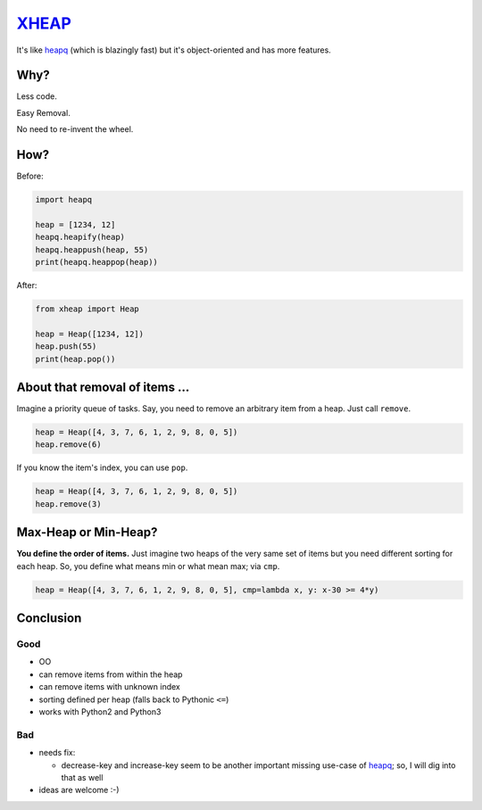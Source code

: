 XHEAP_
======

It's like heapq_ (which is blazingly fast) but it's object-oriented and has more features.


Why?
----

Less code.

Easy Removal.

No need to re-invent the wheel.


How?
----

Before:

.. code:: python

    import heapq

    heap = [1234, 12]
    heapq.heapify(heap)
    heapq.heappush(heap, 55)
    print(heapq.heappop(heap))

After:

.. code:: python

    from xheap import Heap

    heap = Heap([1234, 12])
    heap.push(55)
    print(heap.pop())


About that removal of items ...
-------------------------------

Imagine a priority queue of tasks. Say, you need to remove an arbitrary item from a heap. Just call ``remove``.

.. code:: python

    heap = Heap([4, 3, 7, 6, 1, 2, 9, 8, 0, 5])
    heap.remove(6)

If you know the item's index, you can use ``pop``.

.. code:: python

    heap = Heap([4, 3, 7, 6, 1, 2, 9, 8, 0, 5])
    heap.remove(3)


Max-Heap or Min-Heap?
---------------------

**You define the order of items.** Just imagine two heaps of the very same set of items but you need
different sorting for each heap. So, you define what means min or what mean max; via ``cmp``.

.. code:: python

    heap = Heap([4, 3, 7, 6, 1, 2, 9, 8, 0, 5], cmp=lambda x, y: x-30 >= 4*y)


Conclusion
----------

Good
****

- OO
- can remove items from within the heap
- can remove items with unknown index
- sorting defined per heap (falls back to Pythonic ``<=``)
- works with Python2 and Python3

Bad
***

- needs fix:

  - decrease-key and increase-key seem to be another important missing use-case of heapq_; so, I will dig into that as well

- ideas are welcome :-)


.. _XHEAP: https://pypi.python.org/pypi/xheap
.. _heapq: https://docs.python.org/3.5/library/heapq.html